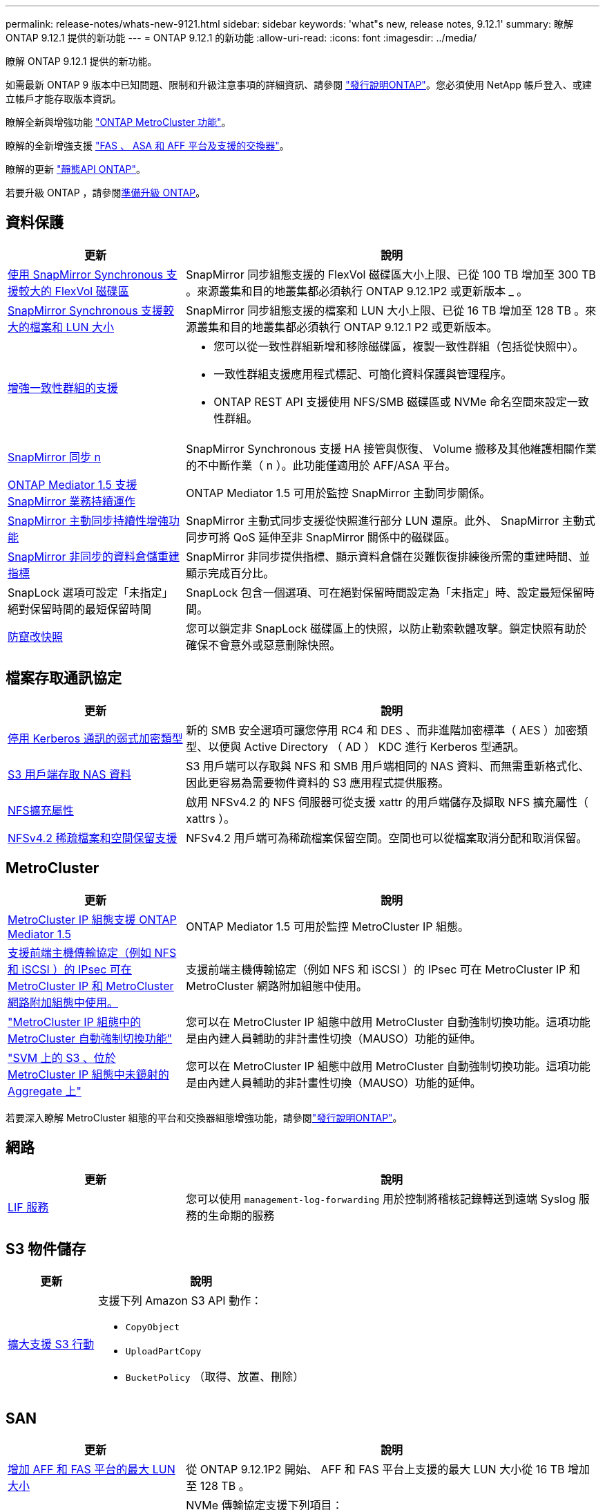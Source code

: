 ---
permalink: release-notes/whats-new-9121.html 
sidebar: sidebar 
keywords: 'what"s new, release notes, 9.12.1' 
summary: 瞭解 ONTAP 9.12.1 提供的新功能 
---
= ONTAP 9.12.1 的新功能
:allow-uri-read: 
:icons: font
:imagesdir: ../media/


[role="lead"]
瞭解 ONTAP 9.12.1 提供的新功能。

如需最新 ONTAP 9 版本中已知問題、限制和升級注意事項的詳細資訊、請參閱 https://library.netapp.com/ecm/ecm_download_file/ECMLP2492508["發行說明ONTAP"^]。您必須使用 NetApp 帳戶登入、或建立帳戶才能存取版本資訊。

瞭解全新與增強功能 https://docs.netapp.com/us-en/ontap-metrocluster/releasenotes/mcc-new-features.html["ONTAP MetroCluster 功能"^]。

瞭解的全新增強支援 https://docs.netapp.com/us-en/ontap-systems/whats-new.html["FAS 、 ASA 和 AFF 平台及支援的交換器"^]。

瞭解的更新 https://docs.netapp.com/us-en/ontap-automation/whats_new.html["靜態API ONTAP"^]。

若要升級 ONTAP ，請參閱xref:../upgrade/create-upgrade-plan.html[準備升級 ONTAP]。



== 資料保護

[cols="30%,70%"]
|===
| 更新 | 說明 


| xref:../data-protection/snapmirror-synchronous-disaster-recovery-basics-concept.html[使用 SnapMirror Synchronous 支援較大的 FlexVol 磁碟區]  a| 
SnapMirror 同步組態支援的 FlexVol 磁碟區大小上限、已從 100 TB 增加至 300 TB 。來源叢集和目的地叢集都必須執行 ONTAP 9.12.1P2 或更新版本 _ 。



| xref:../data-protection/snapmirror-synchronous-disaster-recovery-basics-concept.html[SnapMirror Synchronous 支援較大的檔案和 LUN 大小] | SnapMirror 同步組態支援的檔案和 LUN 大小上限、已從 16 TB 增加至 128 TB 。來源叢集和目的地叢集都必須執行 ONTAP 9.12.1 P2 或更新版本。 


| xref:../consistency-groups/index.html[增強一致性群組的支援]  a| 
* 您可以從一致性群組新增和移除磁碟區，複製一致性群組（包括從快照中）。
* 一致性群組支援應用程式標記、可簡化資料保護與管理程序。
* ONTAP REST API 支援使用 NFS/SMB 磁碟區或 NVMe 命名空間來設定一致性群組。




| xref:../data-protection/snapmirror-synchronous-disaster-recovery-basics-concept.html#supported-features[SnapMirror 同步 n] | SnapMirror Synchronous 支援 HA 接管與恢復、 Volume 搬移及其他維護相關作業的不中斷作業（ n ）。此功能僅適用於 AFF/ASA 平台。 


| xref:../mediator/index.html[ONTAP Mediator 1.5 支援 SnapMirror 業務持續運作] | ONTAP Mediator 1.5 可用於監控 SnapMirror 主動同步關係。 


| xref:../snapmirror-active-sync/index.html[SnapMirror 主動同步持續性增強功能] | SnapMirror 主動式同步支援從快照進行部分 LUN 還原。此外、 SnapMirror 主動式同步可將 QoS 延伸至非 SnapMirror 關係中的磁碟區。 


| xref:../data-protection/convert-snapmirror-version-flexible-task.html[SnapMirror 非同步的資料倉儲重建指標] | SnapMirror 非同步提供指標、顯示資料倉儲在災難恢復排練後所需的重建時間、並顯示完成百分比。 


| SnapLock 選項可設定「未指定」絕對保留時間的最短保留時間 | SnapLock 包含一個選項、可在絕對保留時間設定為「未指定」時、設定最短保留時間。 


| xref:../snaplock/snapshot-lock-concept.html[防竄改快照] | 您可以鎖定非 SnapLock 磁碟區上的快照，以防止勒索軟體攻擊。鎖定快照有助於確保不會意外或惡意刪除快照。 
|===


== 檔案存取通訊協定

[cols="30%,70%"]
|===
| 更新 | 說明 


| xref:../smb-admin/configure-kerberos-aes-encryption-concept.html[停用 Kerberos 通訊的弱式加密類型] | 新的 SMB 安全選項可讓您停用 RC4 和 DES 、而非進階加密標準（ AES ）加密類型、以便與 Active Directory （ AD ） KDC 進行 Kerberos 型通訊。 


| xref:../s3-multiprotocol/index.html[S3 用戶端存取 NAS 資料] | S3 用戶端可以存取與 NFS 和 SMB 用戶端相同的 NAS 資料、而無需重新格式化、因此更容易為需要物件資料的 S3 應用程式提供服務。 


| xref:../nfs-admin/ontap-support-nfsv42-concept.html[NFS擴充屬性] | 啟用 NFSv4.2 的 NFS 伺服器可從支援 xattr 的用戶端儲存及擷取 NFS 擴充屬性（ xattrs ）。 


| xref:../nfs-admin/ontap-support-nfsv42-concept.html[NFSv4.2 稀疏檔案和空間保留支援] | NFSv4.2 用戶端可為稀疏檔案保留空間。空間也可以從檔案取消分配和取消保留。 
|===


== MetroCluster

[cols="30%,70%"]
|===
| 更新 | 說明 


| xref:../mediator/index.html[MetroCluster IP 組態支援 ONTAP Mediator 1.5] | ONTAP Mediator 1.5 可用於監控 MetroCluster IP 組態。 


| xref:../networking/ipsec-prepare.html[支援前端主機傳輸協定（例如 NFS 和 iSCSI ）的 IPsec 可在 MetroCluster IP 和 MetroCluster 網路附加組態中使用。] | 支援前端主機傳輸協定（例如 NFS 和 iSCSI ）的 IPsec 可在 MetroCluster IP 和 MetroCluster 網路附加組態中使用。 


| link:https://docs.netapp.com/us-en/ontap-metrocluster/install-ip/concept-risks-limitations-automatic-switchover.html["MetroCluster IP 組態中的 MetroCluster 自動強制切換功能"^] | 您可以在 MetroCluster IP 組態中啟用 MetroCluster 自動強制切換功能。這項功能是由內建人員輔助的非計畫性切換（MAUSO）功能的延伸。 


| link:https://docs.netapp.com/us-en/ontap-metrocluster/install-ip/concept-risks-limitations-automatic-switchover.html["SVM 上的 S3 、位於 MetroCluster IP 組態中未鏡射的 Aggregate 上"^] | 您可以在 MetroCluster IP 組態中啟用 MetroCluster 自動強制切換功能。這項功能是由內建人員輔助的非計畫性切換（MAUSO）功能的延伸。 
|===
若要深入瞭解 MetroCluster 組態的平台和交換器組態增強功能，請參閱link:https://library.netapp.com/ecm/ecm_download_file/ECMLP2492508["發行說明ONTAP"^]。



== 網路

[cols="30%,70%"]
|===
| 更新 | 說明 


| xref:../system-admin/forward-command-history-log-file-destination-task.html[LIF 服務] | 您可以使用 `management-log-forwarding` 用於控制將稽核記錄轉送到遠端 Syslog 服務的生命期的服務 
|===


== S3 物件儲存

[cols="30%,70%"]
|===
| 更新 | 說明 


| xref:../s3-config/ontap-s3-supported-actions-reference.html[擴大支援 S3 行動]  a| 
支援下列 Amazon S3 API 動作：

* `CopyObject`
* `UploadPartCopy`
* `BucketPolicy` （取得、放置、刪除）


|===


== SAN

[cols="30%,70%"]
|===
| 更新 | 說明 


| xref:/san-admin/resize-lun-task.html[增加 AFF 和 FAS 平台的最大 LUN 大小] | 從 ONTAP 9.12.1P2 開始、 AFF 和 FAS 平台上支援的最大 LUN 大小從 16 TB 增加至 128 TB 。 


| link:https://hwu.netapp.com/["增加 NVMe 限制"^]  a| 
NVMe 傳輸協定支援下列項目：

* 單一儲存 VM 和單一叢集中有 8K 個子系統
* 12 個節點叢集 NVMe / FC 支援每個連接埠 256 個控制器、而 NVMe / TCP 則支援每個節點 2K 控制器。




| xref:../nvme/setting-up-secure-authentication-nvme-tcp-task.html[NVMe / TCP 支援安全驗證] | NVMe 主機和控制器之間的安全、單向和雙向驗證、可透過使用 DHHMAC-CHAP 驗證傳輸協定的 NVMe / TCP 來支援。 


| xref:../asa/support-limitations.html[MetroCluster IP 支援 NVMe] | 4 節點 MetroCluster IP 組態支援 NVMe / FC 傳輸協定。 
|===


== 安全性

在 2022 年 10 月、 NetApp 實施變更、以拒絕使用 Sv1.2 或安全 SMTP 的 HTTPS 所傳送的 AutoSupport 訊息傳輸。如需詳細資訊、請參閱 link:https://kb.netapp.com/Support_Bulletins/Customer_Bulletins/SU484["SU484 ： NetApp 會拒絕傳輸安全性不足的 AutoSupport 訊息"^]。

[cols="30%,70%"]
|===
| 功能 | 說明 


| xref:../anti-ransomware/use-cases-restrictions-concept.html#supported-configurations[自主勒索軟體保護互通性增強功能]  a| 
以下組態提供自主勒索軟體保護：

* 受SnapMirror保護的磁碟區
* SnapMirror保護SVM
* 已啟用移轉的SVM（SVM資料移動性）




| xref:../authentication/setup-ssh-multifactor-authentication-task.html[支援使用 FIDO2 和 PIV 的 SSH （兩者均由 Yibkeyy 使用）的多因素驗證（ MFA ）] | SSH MFA 可以使用硬體輔助的公開 / 私密金鑰交換與使用者名稱和密碼。Yubibkey 是插入 SSH 用戶端的實體權杖裝置、可提高 MFA 的安全性。 


| xref:../system-admin/ontap-implements-audit-logging-concept.html[防竄改記錄] | 根據預設、所有 ONTAP 內部記錄都是防竄改的、可確保遭入侵的系統管理員帳戶不會隱藏惡意動作。 


| xref:../error-messages/configure-ems-events-notifications-syslog-task.html[事件的 TLS 傳輸] | EMS 事件可以使用 TLS 通訊協定傳送至遠端 Syslog 伺服器、藉此加強有線保護、以進行中央外部稽核記錄。 
|===


== 儲存效率

[cols="30%,70%"]
|===
| 更新 | 說明 


| xref:../volumes/change-efficiency-mode-task.html[對溫度敏感的儲存效率]  a| 
在新的 AFF C250 、 AFF C400 、 AFF C800 平台和磁碟區上、預設會啟用對溫度敏感的儲存效率。在現有磁碟區上、 TSSE 預設不會啟用、但可以使用 ONTAP CLI 手動啟用。



| xref:../volumes/determine-space-usage-volume-aggregate-concept.html[增加可用的 Aggregate 空間] | 對於 All Flash FAS （ AFF ）和 FAS500f 平台、大於 30TB 的 WAFL 保留區會從 10% 降至 5% 、進而增加集合體的可用空間。 


| xref:../concept_nas_file_system_analytics_overview.html[檔案系統分析：依大小而定的主要目錄] | 檔案系統分析現在可識別佔用空間最大的磁碟區目錄。 
|===


== 儲存資源管理增強功能

[cols="30%,70%"]
|===
| 更新 | 說明 


| xref:../flexgroup/manage-flexgroup-rebalance-task.html#flexgroup-rebalancing-considerations[重新平衡FlexGroup]  a| 
您可以啟用自動不中斷營運的 FlexGroup Volume 重新平衡功能、以便在 FlexGroup 元件之間重新分配檔案。


NOTE: 建議您不要在 FlexVol 轉 FlexGroup 之後使用自動 FlexGroup 重新平衡。您ONTAP 可以輸入、改用功能中斷的回溯檔案移動功能、如需更多資訊、請參閱《》（更新版本） `volume rebalance file-move` 命令。如需詳細資訊和命令語法、請參閱 link:https://docs.netapp.com/us-en/ontap-cli-9121//volume-rebalance-file-move-start.html["ONTAP 命令參考"^]。



| xref:../snaplock/commit-snapshot-copies-worm-concept.html[SnapLock for SnapVault 支援 FlexGroup Volume] | SnapLock for SnapVault 支援 FlexGroup Volume 
|===


== SVM 管理增強功能

[cols="30%,70%"]
|===
| 更新 | 說明 


| xref:../svm-migrate/index.html[SVM 資料移動性增強功能]  a| 
叢集管理員可以使用 FAS 、 AFF 平台、在混合式集合體上、不中斷地將 SVM 從來源叢集重新定位到目的地叢集。
新增了對破壞性 SMB 傳輸協定和自主勒索軟體保護的支援。

|===


== 系統管理員

從 ONTAP 9.12.1 開始、系統管理員已與 BlueXP 整合。有了 BlueXP 、系統管理員可以從單一控制面板管理混合式多雲端基礎架構、同時保留熟悉的 System Manager 儀表板。登入 System Manager 時、系統會提供系統管理員存取 BlueXP 中的 System Manager 介面或直接存取 System Manager 的選項。深入瞭解 xref:../sysmgr-integration-bluexp-concept.html[System Manager與BlueXP整合]。

[cols="30%,70%"]
|===
| 更新 | 說明 


| xref:../snaplock/create-snaplock-volume-task.html[SnapLock 的系統管理員支援] | 系統管理員支援 SnapLock 作業、包括法規遵循時鐘初始化、 SnapLock Volume 建立及 WORM 檔案鏡射。 


| xref:../task_admin_troubleshoot_hardware_problems.html[纜線的硬體視覺化] | System Manager 使用者可以檢視叢集中硬體裝置之間纜線的連線資訊、以疑難排解連線問題。 


| xref:../system-admin/configure-saml-authentication-task.html[登入 System Manager 時支援 Cisco 雙核心的多重驗證] | 您可以將 Cisco DuoTM 設定為 SAML 身分識別供應商（ IDP ）、讓使用者在登入 System Manager 時能夠使用 Cisco DuoTM 進行驗證。 


| xref:../nfs-rdma/index.html[System Manager網路增強功能] | 在建立網路介面期間、System Manager可更有效地控制子網路和主連接埠的選擇。System Manager 也支援透過 RDMA 連線設定 NFS 。 


| xref:../system-admin/access-cluster-system-manager-browser-task.html[系統顯示佈景主題] | System Manager 使用者可以選取明亮或暗色主題來顯示 System Manager 介面。他們也可以選擇預設為其作業系統或瀏覽器所使用的主題。此功能可讓使用者指定更適合讀取顯示器的設定。 


| xref:../concepts/capacity-measurements-in-sm-concept.html[改善本機層容量的詳細資料] | System Manager 使用者可以檢視特定本機層的容量詳細資料、以判斷空間是否過度使用、這可能表示他們需要新增更多容量、以確保本機層不會用盡空間。 


| xref:../task_admin_search_filter_sort.html[改善搜尋功能] | System Manager 具備改良的搜尋功能、可讓使用者透過系統管理員介面、直接從 NetApp 支援網站 搜尋及存取相關且內容相關的支援資訊和系統管理員產品文件。這可讓使用者取得所需的資訊、無需在支援網站的不同位置進行搜尋、即可採取適當的行動。 


| xref:../task_admin_add_a_volume.html[Volume 資源配置的改善] | 儲存管理員可以在使用 System Manager 建立磁碟區時選擇快照原則，而非使用預設原則。 


| xref:../task_admin_expand_storage.html#increase-the-size-of-a-volume[增加磁碟區的大小] | 儲存管理員可以在使用 System Manager 調整磁碟區大小時，檢視對資料空間和快照保留的影響。 


| xref:../disks-aggregates/create-ssd-storage-pool-task.html[儲存資源池] 和 xref:../disks-aggregates/create-flash-pool-aggregate-ssd-storage-task.html?[Flash Pool] 管理 | 儲存管理員可以使用 System Manager 將 SSD 新增至 SSD 儲存池、使用 SSD 儲存池分配單元建立 Flash Pool 本機層（ Aggregate ）、以及使用實體 SSD 建立 Flash Pool 本機層。 


| xref:../nfs-rdma/index.html[System Manager 中的 NFS over RDMA 支援] | System Manager 支援 NFS over RDMA 的網路介面組態、並識別具備 ROCE 功能的連接埠。 
|===
